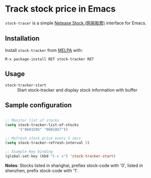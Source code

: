 * Track stock price in Emacs

[[http://melpa.org/#/stock-tracker][file:http://melpa.org/packages/stock-tracker-badge.svg]]
[[http://stable.melpa.org/#/stock-tracker][file:http://stable.melpa.org/packages/stock-tracker-badge.svg]]

=stock-tracer= is a simple [[https://money.163.com/stock/][Netease Stock (网易股票)]] interface for Emacs.

** Installation

Install =stock-tracker= from [[http://melpa.org/][MELPA]] with:

=M-x package-install RET stock-tracker RET=

** Usage

- =stock-tracker-start= :: Start stock-tracker and display stock information
     with buffer

** Sample configuration

#+BEGIN_SRC emacs-lisp

;; Monitor list of stocks
(setq stock-tracker-list-of-stocks
      '("0601595" "0601857"))

;; Refresh stock price every 5 secs
(setq stock-tracker-refresh-interval 5)

;; Example Key binding
(global-set-key (kbd "C-c s") 'stock-tracker-start)

#+END_SRC

*Notes*: Stocks listed in shanghai, prefiex stock-code with '0', listed in shenzhen, prefix stock-code with '1'.
